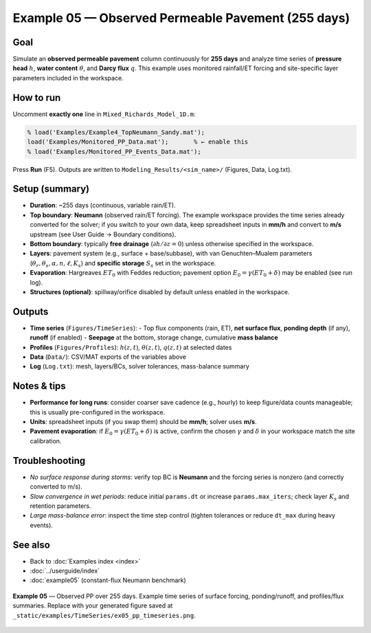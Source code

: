 .. _example05:

Example 05 — Observed Permeable Pavement (255 days)
===================================================

Goal
----
Simulate an **observed permeable pavement** column continuously for **255 days** and
analyze time series of **pressure head** :math:`h`, **water content** :math:`\theta`,
and **Darcy flux** :math:`q`. This example uses monitored rainfall/ET forcing and
site-specific layer parameters included in the workspace.

How to run
----------
Uncomment **exactly one** line in ``Mixed_Richards_Model_1D.m``:

.. code-block:: matlab

   % load('Examples/Example4_TopNeumann_Sandy.mat');
   load('Examples/Monitored_PP_Data.mat');       % ← enable this
   % load('Examples/Monitored_PP_Events_Data.mat');

Press **Run** (F5). Outputs are written to ``Modeling_Results/<sim_name>/`` (Figures, Data, Log.txt).

Setup (summary)
---------------
- **Duration**: ~255 days (continuous, variable rain/ET).
- **Top boundary**: **Neumann** (observed rain/ET forcing).
  The example workspace provides the time series already converted for the solver; if you
  switch to your own data, keep spreadsheet inputs in **mm/h** and convert to **m/s**
  upstream (see User Guide → Boundary conditions).
- **Bottom boundary**: typically **free drainage** (:math:`\partial h/\partial z = 0`) unless
  otherwise specified in the workspace.
- **Layers**: pavement system (e.g., surface + base/subbase), with van Genuchten–Mualem
  parameters (:math:`\theta_r,\theta_s,\alpha,n,\ell,K_s`) and **specific storage** :math:`S_s`
  set in the workspace.
- **Evaporation**: Hargreaves :math:`ET_0` with Feddes reduction; pavement option
  :math:`E_0=\gamma(ET_0+\delta)` may be enabled (see run log).
- **Structures (optional)**: spillway/orifice disabled by default unless enabled in the workspace.

Outputs
-------
- **Time series** (``Figures/TimeSeries``):
  - Top flux components (rain, ET), **net surface flux**, **ponding depth** (if any), **runoff** (if enabled)
  - **Seepage** at the bottom, storage change, cumulative **mass balance**
- **Profiles** (``Figures/Profiles``): :math:`h(z,t)`, :math:`\theta(z,t)`, :math:`q(z,t)` at selected dates
- **Data** (``Data/``): CSV/MAT exports of the variables above
- **Log** (``Log.txt``): mesh, layers/BCs, solver tolerances, mass-balance summary

Notes & tips
------------
- **Performance for long runs**: consider coarser save cadence (e.g., hourly) to keep figure/data
  counts manageable; this is usually pre-configured in the workspace.
- **Units**: spreadsheet inputs (if you swap them) should be **mm/h**; solver uses **m/s**.
- **Pavement evaporation**: if :math:`E_0=\gamma(ET_0+\delta)` is active, confirm the chosen
  :math:`\gamma` and :math:`\delta` in your workspace match the site calibration.

Troubleshooting
---------------
- *No surface response during storms*: verify top BC is **Neumann** and the forcing series
  is nonzero (and correctly converted to m/s).
- *Slow convergence in wet periods*: reduce initial ``params.dt`` or increase ``params.max_iters``;
  check layer :math:`K_s` and retention parameters.
- *Large mass-balance error*: inspect the time step control (tighten tolerances or reduce
  ``dt_max`` during heavy events).

See also
--------
- Back to :doc:`Examples index <index>`
- :doc:`../userguide/index`
- :doc:`example05` (constant-flux Neumann benchmark)

.. _fig-ex05-timeseries:

.. figure:: /static/examples/example05.png
   :alt: Example 05: Permeable pavement—time series of head, θ, and q over 255 days
   :align: center
   :width: 100%

   **Example 05** — Observed PP over 255 days. Example time series of surface forcing, ponding/runoff,
   and profiles/flux summaries. Replace with your generated figure saved at
   ``_static/examples/TimeSeries/ex05_pp_timeseries.png``.

